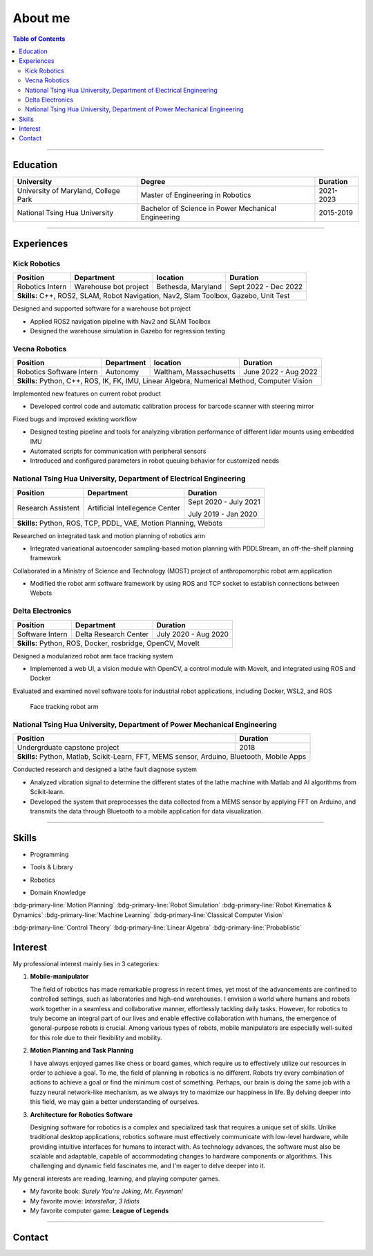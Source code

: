 About me
===============================================

.. contents:: Table of Contents
   :local:

------------

Education
************************************************

+--------------------------------------+-------------------------------------------------------+--------------------+
|            **University**            |                   **Degree**                          |      **Duration**  |
+--------------------------------------+-------------------------------------------------------+--------------------+
| University of Maryland, College Park |  Master of Engineering in Robotics                    |      2021-2023     |
+--------------------------------------+-------------------------------------------------------+--------------------+
| National Tsing Hua University        |  Bachelor of Science in Power Mechanical Engineering  |      2015-2019     |
+--------------------------------------+-------------------------------------------------------+--------------------+

------------


Experiences
************************************************

Kick Robotics
^^^^^^^^^^^^^^^^^^^^^^

+-----------------+------------------------+---------------------+----------------------+
| **Position**    |    **Department**      | **location**        | **Duration**         | 
+-----------------+------------------------+---------------------+----------------------+
| Robotics Intern |  Warehouse bot project |  Bethesda, Maryland | Sept 2022 - Dec 2022 |
+-----------------+------------------------+---------------------+----------------------+
| **Skills:**  C++, ROS2, SLAM, Robot Navigation, Nav2, Slam Toolbox, Gazebo, Unit Test |
+---------------------------------------------------------------------------------------+

Designed and supported software for a warehouse bot project          

- Applied ROS2 navigation pipeline with Nav2 and SLAM Toolbox        

- Designed the warehouse simulation in Gazebo for regression testing 

.. grid:: 1 1 2 2

   .. grid-item::

      .. figure:: images/kick_robot_navigation.gif

         Kick warehouse robot navigating warehouse simulation environment.

   .. grid-item::

      .. figure:: images/generating_warehouse.gif
         :width: 85%

         Automatic warehouse layout generation


Vecna Robotics
^^^^^^^^^^^^^^^^^^^^^^

+--------------------------+------------------------+------------------------+---------------------+
| **Position**             |    **Department**      | **location**           |  **Duration**       | 
+--------------------------+------------------------+------------------------+---------------------+
| Robotics Software Intern |       Autonomy         | Waltham, Massachusetts | June 2022 - Aug 2022|
+--------------------------+------------------------+------------------------+---------------------+
| **Skills:**   Python, C++, ROS, IK, FK, IMU, Linear Algebra, Numerical Method, Computer Vision   |
+--------------------------------------------------------------------------------------------------+

Implemented new features on current robot product

- Developed control code and automatic calibration process for barcode scanner with steering mirror

Fixed bugs and improved existing workflow

- Designed testing pipeline and tools for analyzing vibration performance of different lidar mounts using embedded IMU
- Automated scripts for communication with peripheral sensors
- Introduced and configured parameters in robot queuing behavior for customized needs

.. grid:: 1 1 2 2

   .. grid-item::
      :columns: 12 12 5 5

      .. grid:: 1 1 1 1

         .. grid-item::

            .. figure:: images/barcode_scanner_with_steering_mirror.png

               Barcode scanner with steering mirror from Cognex.

         .. grid-item::

            .. figure:: images/vibration_analysis.png

               Vibration analysis for lidar mount.


   .. grid-item::
      :columns: 12 12 7 7

      .. figure:: images/stitched_final.jpg
         :width: 90%

         Automatic barcode image stiching with accurate focus coordinate control.




National Tsing Hua University, Department of Electrical Engineering
^^^^^^^^^^^^^^^^^^^^^^^^^^^^^^^^^^^^^^^^^^^^^^^^^^^^^^^^^^^^^^^^^^^

+--------------------+---------------------------------+----------------------+
| **Position**       |    **Department**               |     **Duration**     | 
+--------------------+---------------------------------+----------------------+
| Research Assistent |  Artificial Intellegence Center | Sept 2020 - July 2021|
|                    |                                 |                      |
|                    |                                 | July 2019 - Jan 2020 |
+--------------------+---------------------------------+----------------------+
| **Skills:**  Python, ROS, TCP, PDDL, VAE, Motion Planning, Webots           |
+-----------------------------------------------------------------------------+

Researched on integrated task and motion planning of robotics arm

- Integrated varieational autoencoder sampling-based motion planning with PDDLStream, an off-the-shelf planning framework

Collaborated in a Ministry of Science and Technology (MOST) project of anthropomorphic robot arm application

- Modified the robot arm software framework by using ROS and TCP socket to establish connections between Webots

.. grid:: 1 1 2 2

   .. grid-item::

      .. figure:: images/sampling_traj.gif

         Sampling collision-free trajectory to move beer bottle to goal region.

   .. grid-item::

      .. figure:: images/start_plan.gif

         Executing successful plan from the sampling history.


Delta Electronics
^^^^^^^^^^^^^^^^^^^^^^

+-----------------+------------------------+----------------------+
| **Position**    |    **Department**      | **Duration**         | 
+-----------------+------------------------+----------------------+
| Software Intern | Delta Research Center  | July 2020 - Aug 2020 |
+-----------------+------------------------+----------------------+
| **Skills:**  Python, ROS, Docker, rosbridge, OpenCV, MoveIt     |
+-----------------------------------------------------------------+

Designed a modularized robot arm face tracking system

- Implemented a web UI, a vision module with OpenCV, a control module with MoveIt, and integrated using ROS and Docker

Evaluated and examined novel software tools for industrial robot applications, including Docker, WSL2, and ROS

.. figure:: images/delta_arm.gif

   Face tracking robot arm


National Tsing Hua University, Department of Power Mechanical Engineering
^^^^^^^^^^^^^^^^^^^^^^^^^^^^^^^^^^^^^^^^^^^^^^^^^^^^^^^^^^^^^^^^^^^^^^^^^

+-------------------------------+-------------------------------------------------------------+
| **Position**                  |  **Duration**                                               | 
+-------------------------------+-------------------------------------------------------------+
| Undergrduate capstone project |    2018                                                     |
+-------------------------------+-------------------------------------------------------------+
| **Skills:**  Python, Matlab, Scikit-Learn, FFT, MEMS sensor, Arduino, Bluetooth, Mobile Apps| 
+---------------------------------------------------------------------------------------------+

Conducted research and designed a lathe fault diagnose system

- Analyzed vibration signal to determine the different states of the lathe machine with Matlab and AI algorithms from Scikit-learn.

- Developed the system that preprocesses the data collected from a MEMS sensor by applying FFT on Arduino, and transmits the data through Bluetooth to a mobile application for data visualization.

.. grid:: 1 1 2 2

   .. grid-item::

      .. figure:: images/sensor_on_lathe.jpg

         6-axis accelerometer gyroscope sensor on lathe machine

   .. grid-item::

      .. figure:: images/vibration_matlab.png

         Matlab interface for analyzing vibration


------------

Skills
************************************************

- Programming

.. grid:: 5 5 10 10 
   
   .. grid-item::

      .. figure:: images/logo/c-plus-plus-logo.png
         :align: center

         C++

   .. grid-item::

      .. figure:: images/logo/python.png
         :align: center
        
         Python

   .. grid-item::

      .. figure:: images/logo/bash.png
         :align: center
        
         Bash

   .. grid-item::

      .. figure:: images/logo/c-programming.png
         :align: center

         C

   .. grid-item::

      .. figure:: images/logo/matlab.png
         :align: center
        
         Matlab

- Tools & Library

.. grid:: 5 5 10 10 

   .. grid-item::

      .. figure:: images/logo/git.png
         :align: center
        
         Git

   .. grid-item::

      .. figure:: images/logo/docker.png
         :align: center
        
         Docker
   
   .. grid-item::

      .. figure:: images/logo/google-logo.png
         :align: center
        
         Gtest

   .. grid-item::

      .. figure:: images/logo/cmake.jpg
         :align: center
         :width: 68%
        
         CMake
  
   .. grid-item::

      .. figure:: images/logo/pytorch.png
         :align: center
         :width: 68%
        
         Pytorch

   .. grid-item::

      .. figure:: images/logo/opencv.png
         :align: center
         :width: 70%
        
         OpenCV

   .. grid-item::

      .. figure:: images/logo/eigen.png
         :align: center
         :width: 68%
        
         Eigen
         
- Robotics

.. grid:: 5 5 10 10 

   .. grid-item::

      .. figure:: images/logo/ROS-ROS2.png
         :align: center
         :width: 110%

         ROS


   .. grid-item::

      .. figure:: images/logo/webots.png
         :align: center
         :width: 68%

         Webots

   .. grid-item::

      .. figure:: images/logo/gazebo.png
         :align: center
         :width: 68%

         Gazebo

   .. grid-item::

      .. figure:: images/logo/rviz.png
         :align: center

         RVIZ

- Domain Knowledge

:bdg-primary-line:`Motion Planning`
:bdg-primary-line:`Robot Simulation`
:bdg-primary-line:`Robot Kinematics & Dynamics`
:bdg-primary-line:`Machine Learning`
:bdg-primary-line:`Classical Computer Vision`

:bdg-primary-line:`Control Theory`
:bdg-primary-line:`Linear Algebra`
:bdg-primary-line:`Probablistic`

Interest
************************************************

My professional interest mainly lies in 3 categories:

1. **Mobile-manipulator**

   The field of robotics has made remarkable progress in recent times,
   yet most of the advancements are confined to controlled settings, such as laboratories and high-end warehouses.
   I envision a world where humans and robots work together in a seamless and collaborative manner, effortlessly tackling daily tasks.
   However, for robotics to truly become an integral part of our lives and enable effective collaboration with humans, the emergence of general-purpose robots is crucial.
   Among various types of robots, mobile manipulators are especially well-suited for this role due to their flexibility and mobility.

2. **Motion Planning and Task Planning**

   I have always enjoyed games like chess or board games, 
   which require us to effectively utilize our resources in order to achieve a goal.
   To me, the field of planning in robotics is no different. 
   Robots try every combination of actions to achieve a goal or find the minimum cost of something.
   Perhaps, our brain is doing the same job with a fuzzy neural network-like mechanism, as we always try to maximize our happiness in life.
   By delving deeper into this field, we may gain a better understanding of ourselves.

3. **Architecture for Robotics Software**

   Designing software for robotics is a complex and specialized task that requires a unique set of skills.
   Unlike traditional desktop applications, robotics software must effectively communicate with low-level hardware,
   while providing intuitive interfaces for humans to interact with. As technology advances,
   the software must also be scalable and adaptable, capable of accommodating changes to hardware components or algorithms.
   This challenging and dynamic field fascinates me, and I'm eager to delve deeper into it.


My general interests are reading, learning, and playing computer games.

- My favorite book: *Surely You're Joking, Mr. Feynman!*
 
- My favorite movie: *Interstellar*, *3 Idiots*

- My favorite computer game: **League of Legends**

------------


.. _contact_form:

Contact
************************************************

.. raw:: html

   <iframe id="contact-form" src="https://docs.google.com/forms/d/e/1FAIpQLSckdQdQvX0dTwKMm9cdV2EvOASM9ti8jv_pmn6UzRzn_FbsEg/viewform?embedded=true" width="640" height="900" frameborder="0" marginheight="0" marginwidth="0">Loading…</iframe>


